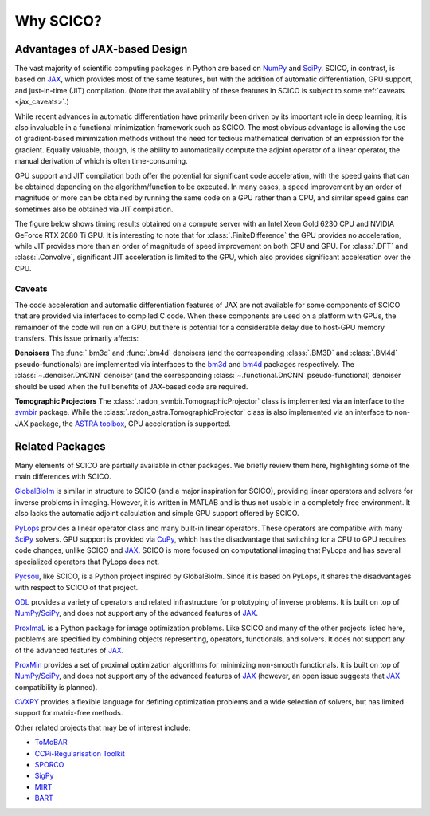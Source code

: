 Why SCICO?
==========


.. raw:: html

    <style type='text/css'>
    div.document ul blockquote {
       margin-bottom: 8px !important;
    }
    div.document li > p {
       margin-bottom: 4px !important;
    }
    div.document ul > li {
      list-style: square outside !important;
      margin-left: 1em !important;
    }
    section {
      padding-bottom: 1em;
    }
    ul {
      margin-bottom: 1em;
    }
    </style>



Advantages of JAX-based Design
------------------------------

The vast majority of scientific computing packages in Python are based
on `NumPy <https://numpy.org/>`__ and `SciPy <https://scipy.org/>`__.
SCICO, in contrast, is based on
`JAX <https://jax.readthedocs.io/en/latest/>`__, which provides most of
the same features, but with the addition of automatic differentiation,
GPU support, and just-in-time (JIT) compilation. (Note that the availability
of these features in SCICO is subject to some :ref:`caveats <jax_caveats>`.)

While recent advances in automatic differentiation have primarily been
driven by its important role in deep learning, it is also invaluable in
a functional minimization framework such as SCICO. The most obvious
advantage is allowing the use of gradient-based minimization methods
without the need for tedious mathematical derivation of an expression
for the gradient. Equally valuable, though, is the ability to
automatically compute the adjoint operator of a linear operator, the
manual derivation of which is often time-consuming.

GPU support and JIT compilation both offer the potential for significant
code acceleration, with the speed gains that can be obtained depending
on the algorithm/function to be executed. In many cases, a speed
improvement by an order of magnitude or more can be obtained by running
the same code on a GPU rather than a CPU, and similar speed gains can
sometimes also be obtained via JIT compilation.

The figure below shows timing results obtained on a compute server
with an Intel Xeon Gold 6230 CPU and NVIDIA GeForce RTX 2080 Ti
GPU. It is interesting to note that for :class:`.FiniteDifference` the
GPU provides no acceleration, while JIT provides more than an order of
magnitude of speed improvement on both CPU and GPU. For :class:`.DFT`
and :class:`.Convolve`, significant JIT acceleration is limited to the
GPU, which also provides significant acceleration over the CPU.


.. image:: /figures/jax-timing.png
     :align: center
     :width: 95%
     :alt: Timing results for SCICO operators on CPU and GPU with and without JIT


.. _jax_caveats:

Caveats
~~~~~~~

The code acceleration and automatic differentiation features of JAX are not available for some components of SCICO that are provided via interfaces to compiled C code. When these components are used on a platform with GPUs, the remainder of the code will run on a GPU, but there is potential for a considerable delay due to host-GPU memory transfers. This issue primarily affects:

**Denoisers** The :func:`.bm3d` and :func:`.bm4d` denoisers (and the corresponding :class:`.BM3D` and :class:`.BM4d` pseudo-functionals) are implemented via interfaces to the `bm3d <https://pypi.org/project/bm3d/>`__ and `bm4d <https://pypi.org/project/bm4d/>`__
packages respectively. The :class:`~.denoiser.DnCNN` denoiser (and the corresponding :class:`~.functional.DnCNN` pseudo-functional) denoiser should be used when the full benefits of JAX-based code are required.


**Tomographic Projectors** The :class:`.radon_svmbir.TomographicProjector` class is implemented via an interface to the `svmbir <https://svmbir.readthedocs.io/en/latest/>`__ package. While the :class:`.radon_astra.TomographicProjector` class is also implemented via an interface to non-JAX package, the `ASTRA toolbox <https://www.astra-toolbox.com/>`__, GPU acceleration is supported.



Related Packages
----------------

Many elements of SCICO are partially available in other packages. We
briefly review them here, highlighting some of the main differences with
SCICO.

`GlobalBioIm <https://biomedical-imaging-group.github.io/GlobalBioIm/>`__
is similar in structure to SCICO (and a major inspiration for SCICO),
providing linear operators and solvers for inverse problems in imaging.
However, it is written in MATLAB and is thus not usable in a completely
free environment. It also lacks the automatic adjoint calculation and
simple GPU support offered by SCICO.

`PyLops <https://pylops.readthedocs.io>`__ provides a linear operator
class and many built-in linear operators. These operators are compatible
with many `SciPy <https://scipy.org/>`__ solvers. GPU support is
provided via `CuPy <https://cupy.dev>`__, which has the disadvantage
that switching for a CPU to GPU requires code changes, unlike SCICO and
`JAX <https://jax.readthedocs.io/en/latest/>`__. SCICO is more focused
on computational imaging that PyLops and has several specialized
operators that PyLops does not.

`Pycsou <https://matthieumeo.github.io/pycsou/html/index>`__, like
SCICO, is a Python project inspired by GlobalBioIm. Since it is based on
PyLops, it shares the disadvantages with respect to SCICO of that
project.

`ODL <https://odlgroup.github.io/odl/>`__ provides a variety of
operators and related infrastructure for prototyping of inverse
problems. It is built on top of
`NumPy <https://numpy.org/>`__/`SciPy <https://scipy.org/>`__, and does
not support any of the advanced features of
`JAX <https://jax.readthedocs.io/en/latest/>`__.

`ProxImaL <http://www.proximal-lang.org/en/latest/>`__ is a Python
package for image optimization problems. Like SCICO and many of the
other projects listed here, problems are specified by combining objects
representing, operators, functionals, and solvers. It does not support
any of the advanced features of
`JAX <https://jax.readthedocs.io/en/latest/>`__.

`ProxMin <https://github.com/pmelchior/proxmin>`__ provides a set of
proximal optimization algorithms for minimizing non-smooth functionals.
It is built on top of
`NumPy <https://numpy.org/>`__/`SciPy <https://scipy.org/>`__, and does
not support any of the advanced features of
`JAX <https://jax.readthedocs.io/en/latest/>`__ (however, an open issue
suggests that `JAX <https://jax.readthedocs.io/en/latest/>`__
compatibility is planned).

`CVXPY <https://www.cvxpy.org>`__ provides a flexible language for
defining optimization problems and a wide selection of solvers, but has
limited support for matrix-free methods.

Other related projects that may be of interest include:

-  `ToMoBAR <https://github.com/dkazanc/ToMoBAR>`__
-  `CCPi-Regularisation Toolkit <https://github.com/vais-ral/CCPi-Regularisation-Toolkit>`__
-  `SPORCO <https://github.com/lanl/sporco>`__
-  `SigPy <https://github.com/mikgroup/sigpy>`__
-  `MIRT <https://github.com/JeffFessler/MIRT.jl>`__
-  `BART <http://mrirecon.github.io/bart/>`__
